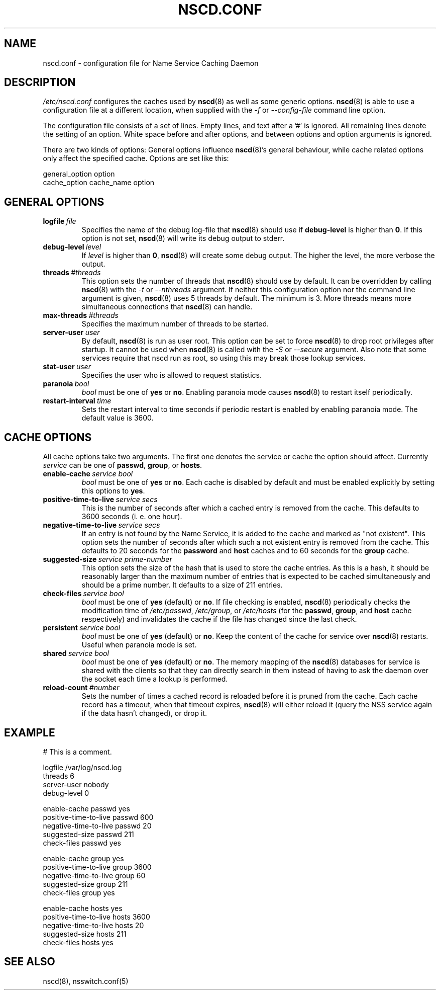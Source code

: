 .\" Placed in the Public Domain by Sebastian Rittau <srittau@jroger.in-berlin.de>
.TH NSCD.CONF 5 "07 January 2001"
.UC 5
.SH NAME
nscd.conf \- configuration file for Name Service Caching Daemon
.hy 0
.SH DESCRIPTION
.I /etc/nscd.conf
configures the caches used by
.BR nscd (8)
as well as some generic options.
.BR nscd (8)
is able to use a configuration file at a different location,
when supplied with the
.IR -f 
or
.IR --config-file
command line option.

.PP
The configuration file consists of a set of lines.
Empty lines, and text after a '#' is ignored.
All remaining lines denote the setting of an option.
White space before and after options, and between
options and option arguments is ignored.

There are two kinds of options: General options influence
.BR nscd (8)'s
general behaviour, while cache related options only affect the
specified cache. Options are set like this:
.nf

  general_option option
  cache_option cache_name option
.fi
.SH GENERAL OPTIONS
.TP
.BI logfile \ file
Specifies the name of the debug log-file that
.BR nscd (8)
should use if
.B debug-level
is higher than
.BR 0 .
If this option is not set,
.BR nscd (8)
will write its debug output to stderr.
.TP
.BI debug-level \ level
If
.I level
is higher than
.BR 0 ,
.BR nscd (8)
will create some debug output. The higher the level, the more verbose
the output.
.TP
.BI threads \ #threads
This option sets the number of threads that
.BR nscd (8)
should use by default. It can be overridden by calling
.BR nscd (8)
with the
.I -t
or
.I --nthreads
argument. If neither this configuration option nor the command line
argument is given,
.BR nscd (8)
uses 5 threads by default. The minimum is 3. More threads means more
simultaneous connections that
.BR nscd (8)
can handle.
.TP
.BI max-threads \ #threads
Specifies the maximum number of threads to be started.
.TP
.BI server-user \ user
By default,
.BR nscd (8)
is run as user root. This option can be set to force
.BR nscd (8)
to drop root privileges after startup. It cannot be used when
.BR nscd (8)
is called with the
.I -S
or
.I --secure
argument. Also note that some services require that nscd run as root, so
using this may break those lookup services.
.TP
.BI stat-user \ user
Specifies the user who is allowed to request statistics.
.TP
.BI paranoia \ bool
.I bool
must be one of
.B yes
or
.BR no .
Enabling paranoia mode causes 
.BR nscd (8)
to restart itself periodically.
.TP
.BI restart-interval \ time
Sets the restart interval to time seconds if periodic restart is enabled by enabling
paranoia mode. The default value is 3600.
.SH CACHE OPTIONS
All cache options take two arguments. The first one denotes
the service or cache the option should affect. Currently
.I service
can be one of
.BR passwd ,
.BR group ,
or
.BR hosts .
.TP
.BI enable-cache \ service\ bool
.I bool
must be one of
.B yes
or
.BR no .
Each cache is disabled by default and must be enabled explicitly
by setting this options to
.BR yes .
.TP
.BI positive-time-to-live \ service\ secs
This is the number of seconds after which a cached entry is
removed from the cache. This defaults to 3600 seconds (i. e.
one hour).
.TP
.BI negative-time-to-live \ service\ secs
If an entry is not found by the Name Service, it is added to
the cache and marked as "not existent". This option sets the number
of seconds after which such a not existent entry is removed from
the cache. This defaults to 20 seconds for the
.B password
and
.B host
caches and to 60 seconds for the
.B group
cache.
.TP
.BI suggested-size \ service\ prime-number
This option sets the size of the hash that is used to store the
cache entries. As this is a hash, it should be reasonably larger
than the maximum number of entries that is expected to be cached
simultaneously and should be a prime number. It defaults to a
size of 211 entries.
.TP
.BI check-files \ service\ bool
.I bool
must be one of
.B yes
(default) or
.BR no .
If file checking is enabled,
.BR nscd (8)
periodically checks the modification time of
.IR /etc/passwd ,
.IR /etc/group ,
or
.I /etc/hosts
(for the
.BR passwd ,
.BR group ,
and
.B host
cache respectively)
and invalidates the cache if the file has changed since the
last check.
.TP
.BI persistent \ service\ bool
.I bool
must be one of
.B yes
(default) or
.BR no .
Keep the content of the cache for service over 
.BR nscd (8)
restarts. Useful when paranoia mode is set.
.TP
.BI shared \ service\ bool
.I bool
must be one of
.B yes
(default) or
.BR no .
The memory mapping of the
.BR nscd (8)
databases for service is shared with the clients so that they can directly search
in them instead of having to ask the daemon over the socket each time a lookup is
performed.
.TP
.BI reload-count \ #number
Sets the number of times a cached record is reloaded before it is pruned from 
the cache. Each cache record has a timeout, when that timeout expires, 
.BR nscd (8)
will either reload it (query the NSS service again if the data hasn't changed), or
drop it.
.SH EXAMPLE
.nf

# This is a comment.

    logfile                 /var/log/nscd.log
    threads                 6
    server-user             nobody
    debug-level             0

    enable-cache            passwd          yes
    positive-time-to-live   passwd          600
    negative-time-to-live   passwd          20
    suggested-size          passwd          211
    check-files             passwd          yes

    enable-cache            group           yes
    positive-time-to-live   group           3600
    negative-time-to-live   group           60
    suggested-size          group           211
    check-files             group           yes

    enable-cache            hosts           yes
    positive-time-to-live   hosts           3600
    negative-time-to-live   hosts           20
    suggested-size          hosts           211
    check-files             hosts           yes
.fi
.SH SEE ALSO
nscd(8), nsswitch.conf(5)
